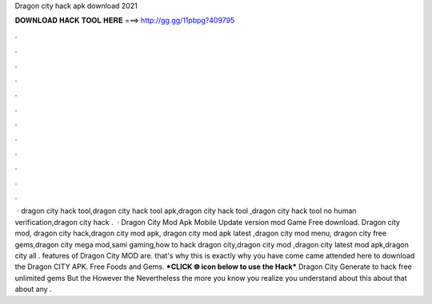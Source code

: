 Dragon city hack apk download 2021

𝐃𝐎𝐖𝐍𝐋𝐎𝐀𝐃 𝐇𝐀𝐂𝐊 𝐓𝐎𝐎𝐋 𝐇𝐄𝐑𝐄 ===> http://gg.gg/11pbpg?409795

.

.

.

.

.

.

.

.

.

.

.

.

 · dragon city hack tool,dragon city hack tool apk,dragon city hack tool ,dragon city hack tool no human verification,dragon city hack .  · Dragon City Mod Apk Mobile Update version mod Game Free download. Dragon city mod, dragon city hack,dragon city mod apk, dragon city mod apk latest ,dragon city mod menu, dragon city free gems,dragon city mega mod,sami gaming,how to hack dragon city,dragon city mod ,dragon city latest mod apk,dragon city all . features of Dragon City MOD are. that's why this is exactly why you have come came attended here to download the Dragon CITY APK. Free Foods and Gems. ***CLICK 🌐 icon below to use the Hack*** Dragon City Generate to hack free unlimited gems But the However the Nevertheless the more you know you realize you understand about this about that about any .